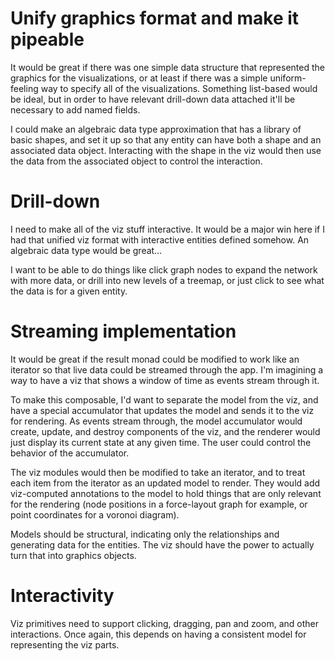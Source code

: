 
* Unify graphics format and make it pipeable
  It would be great if there was one simple data structure that
  represented the graphics for the visualizations, or at least if
  there was a simple uniform-feeling way to specify all of the
  visualizations. Something list-based would be ideal, but in order to
  have relevant drill-down data attached it'll be necessary to add
  named fields.

  I could make an algebraic data type approximation that has a library
  of basic shapes, and set it up so that any entity can have both a
  shape and an associated data object. Interacting with the shape in
  the viz would then use the data from the associated object to
  control the interaction.

* Drill-down
  I need to make all of the viz stuff interactive. It would be a major
  win here if I had that unified viz format with interactive entities
  defined somehow. An algebraic data type would be great... 

  I want to be able to do things like click graph nodes to expand the
  network with more data, or drill into new levels of a treemap, or
  just click to see what the data is for a given entity.

* Streaming implementation
  It would be great if the result monad could be modified to work like
  an iterator so that live data could be streamed through the app. I'm
  imagining a way to have a viz that shows a window of time as events
  stream through it. 

  To make this composable, I'd want to separate the model from the
  viz, and have a special accumulator that updates the model and sends
  it to the viz for rendering. As events stream through, the model
  accumulator would create, update, and destroy components of the viz,
  and the renderer would just display its current state at any given
  time. The user could control the behavior of the accumulator.

  The viz modules would then be modified to take an iterator, and to
  treat each item from the iterator as an updated model to
  render. They would add viz-computed annotations to the model to hold
  things that are only relevant for the rendering (node positions in a
  force-layout graph for example, or point coordinates for a voronoi
  diagram).

  Models should be structural, indicating only the relationships and
  generating data for the entities. The viz should have the power to
  actually turn that into graphics objects.

* Interactivity
  Viz primitives need to support clicking, dragging, pan and zoom, and
  other interactions. Once again, this depends on having a consistent
  model for representing the viz parts.
